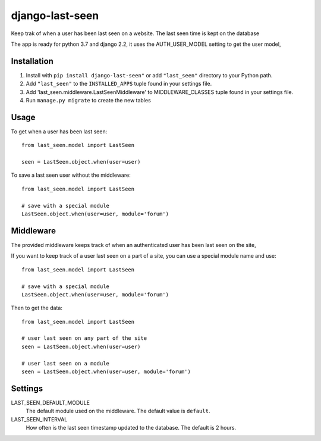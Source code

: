 ================
django-last-seen
================

Keep trak of when a user has been last seen on a website.
The last seen time is kept on the database

The app is ready for python 3.7 and django 2.2, it uses the AUTH_USER_MODEL setting to get
the user model,

Installation
============

#. Install with ``pip install django-last-seen"`` or add ``"last_seen"``
   directory to your Python path.
#. Add ``"last_seen"`` to the ``INSTALLED_APPS`` tuple found in your settings
   file.
#. Add 'last_seen.middleware.LastSeenMiddleware' to MIDDLEWARE_CLASSES tuple
   found in your settings file.
#. Run ``manage.py migrate`` to create the new tables

Usage
=====

To get when a user has been last seen::

    from last_seen.model import LastSeen

    seen = LastSeen.object.when(user=user)


To save a last seen user without the middleware::

    from last_seen.model import LastSeen

    # save with a special module
    LastSeen.object.when(user=user, module='forum')

Middleware
==========

The provided middleware keeps track of when an authenticated user has been
last seen on the site,

If you want to keep track of a user last seen on a part of a site, you can
use a special module name and use::

    from last_seen.model import LastSeen

    # save with a special module
    LastSeen.object.when(user=user, module='forum')

Then to get the data::

    from last_seen.model import LastSeen

    # user last seen on any part of the site
    seen = LastSeen.object.when(user=user)

    # user last seen on a module
    seen = LastSeen.object.when(user=user, module='forum')

Settings
========

LAST_SEEN_DEFAULT_MODULE
    The default module used on the middleware. The default value is ``default``.

LAST_SEEN_INTERVAL
    How often is the last seen timestamp updated to the
    database. The default is 2 hours.

